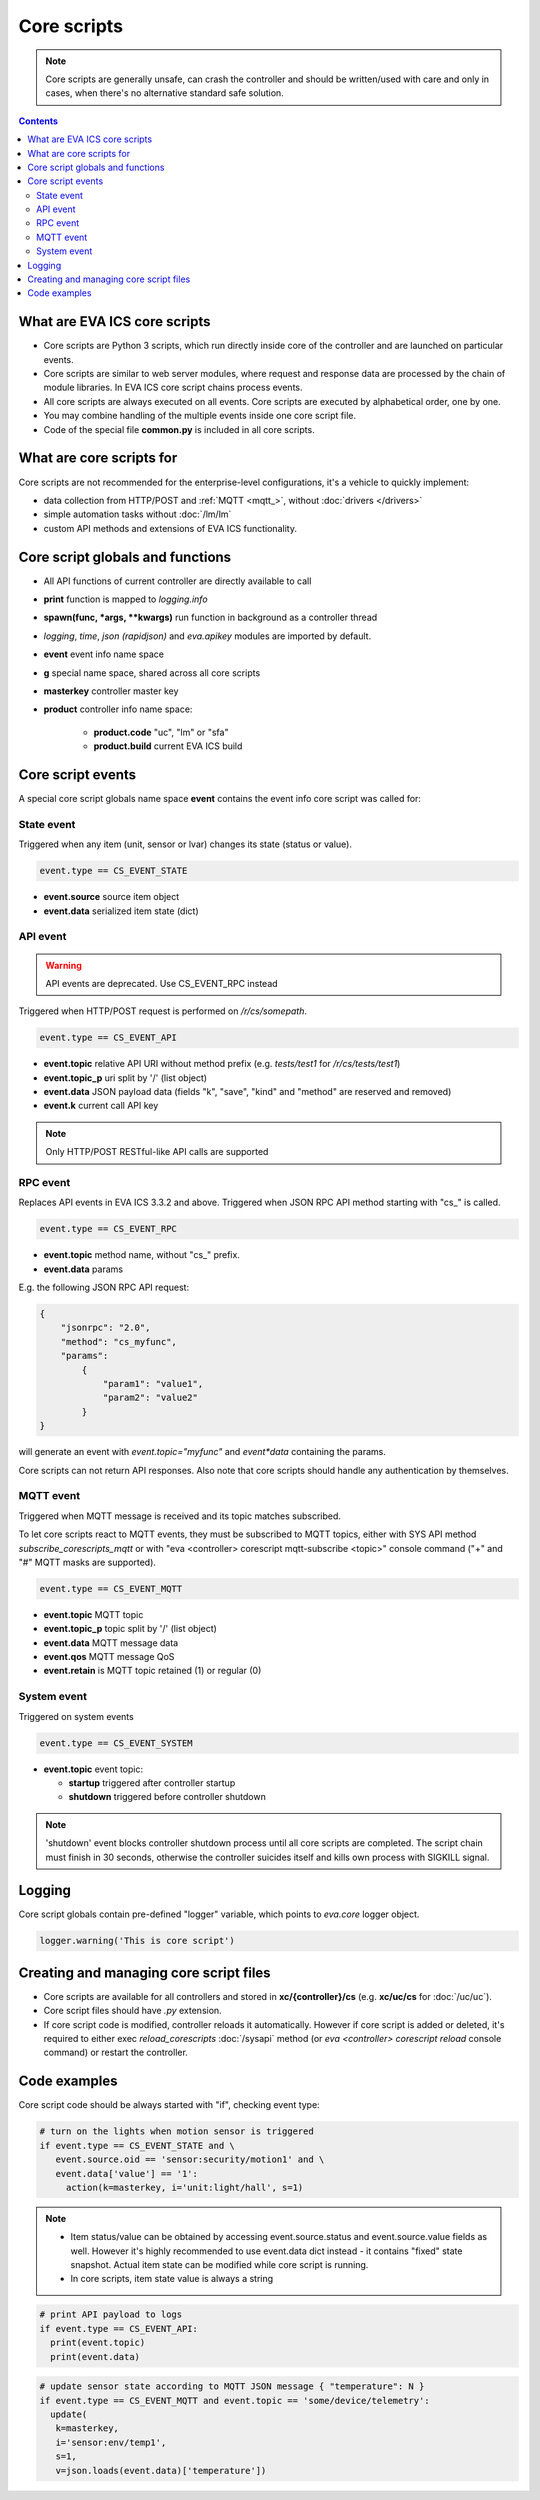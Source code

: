 Core scripts
************

.. note::

   Core scripts are generally unsafe, can crash the controller and should be
   written/used with care and only in cases, when there's no alternative
   standard safe solution.

.. contents::

What are EVA ICS core scripts
=============================

* Core scripts are Python 3 scripts, which run directly inside core of the
  controller and are launched on particular events.

* Core scripts are similar to web server modules, where request and response
  data are processed by the chain of module libraries. In EVA ICS core script
  chains process events.

* All core scripts are always executed on all events. Core scripts are executed
  by alphabetical order, one by one.

* You may combine handling of the multiple events inside one core script file.

* Code of the special file **common.py** is included in all core scripts.

What are core scripts for
=========================

Core scripts are not recommended for the enterprise-level configurations, it's
a vehicle to quickly implement:

* data collection from HTTP/POST and :ref:`MQTT <mqtt_>`, without :doc:`drivers
  </drivers>`

* simple automation tasks without :doc:`/lm/lm`

* custom API methods and extensions of EVA ICS functionality.

Core script globals and functions
=================================

* All API functions of current controller are directly available to call

* **print** function is mapped to *logging.info*

* **spawn(func, \*args, \*\*kwargs)** run function in background as a controller thread

* *logging*, *time*, *json (rapidjson)* and *eva.apikey* modules are imported
  by default.

* **event** event info name space

* **g** special name space, shared across all core scripts

* **masterkey** controller master key

* **product** controller info name space:

    * **product.code** "uc", "lm" or "sfa"
    * **product.build** current EVA ICS build

Core script events
==================

A special core script globals name space **event** contains the event info core
script was called for:

State event
-----------

Triggered when any item (unit, sensor or lvar) changes its state (status or
value).

.. code-block:: python

   event.type == CS_EVENT_STATE

* **event.source** source item object
* **event.data** serialized item state (dict)

API event
---------

.. warning::

    API events are deprecated. Use CS_EVENT_RPC instead

Triggered when HTTP/POST request is performed on */r/cs/somepath*.

.. code-block:: python

  event.type == CS_EVENT_API

* **event.topic** relative API URI without method prefix (e.g. *tests/test1* for
  */r/cs/tests/test1*)

* **event.topic_p** uri split by '/' (list object)

* **event.data** JSON payload data (fields "k", "save", "kind" and "method" are
  reserved and removed)

* **event.k** current call API key

.. note::

   Only HTTP/POST RESTful-like API calls are supported

RPC event
---------

Replaces API events in EVA ICS 3.3.2 and above. Triggered when JSON RPC API
method starting with "cs\_" is called.

.. code-block:: python

  event.type == CS_EVENT_RPC

* **event.topic** method name, without "cs\_" prefix.
* **event.data** params

E.g. the following JSON RPC API request:

.. code:: json

    {
        "jsonrpc": "2.0",
        "method": "cs_myfunc",
        "params":
            {
                "param1": "value1",
                "param2": "value2"
            }
    }

will generate an event with *event.topic="myfunc"* and *event*data* containing
the params.

Core scripts can not return API responses. Also note that core scripts should
handle any authentication by themselves.

MQTT event
----------

Triggered when MQTT message is received and its topic matches subscribed.

To let core scripts react to MQTT events, they must be subscribed to MQTT
topics, either with SYS API method *subscribe_corescripts_mqtt* or with "eva
<controller> corescript mqtt-subscribe <topic>" console command ("+" and "#"
MQTT masks are supported).

.. code-block:: python

  event.type == CS_EVENT_MQTT

* **event.topic** MQTT topic
* **event.topic_p** topic split by '/' (list object)
* **event.data** MQTT message data
* **event.qos** MQTT message QoS
* **event.retain** is MQTT topic retained (1) or regular (0)

System event
------------

Triggered on system events

.. code-block:: python

  event.type == CS_EVENT_SYSTEM

* **event.topic** event topic:

  * **startup** triggered after controller startup
  * **shutdown** triggered before controller shutdown

.. note::

    'shutdown' event blocks controller shutdown process until all core scripts
    are completed. The script chain must finish in 30 seconds, otherwise the
    controller suicides itself and kills own process with SIGKILL signal.

Logging
=======

Core script globals contain pre-defined "logger" variable, which points to
*eva.core* logger object.

.. code-block:: python

    logger.warning('This is core script')

Creating and managing core script files
========================================

* Core scripts are available for all controllers and stored in
  **xc/{controller}/cs** (e.g. **xc/uc/cs** for :doc:`/uc/uc`).

* Core script files should have *.py* extension.

* If core script code is modified, controller reloads it automatically. However
  if core script is added or deleted, it's required to either exec
  *reload_corescripts* :doc:`/sysapi` method (or *eva <controller> corescript
  reload* console command) or restart the controller.

Code examples
=============

Core script code should be always started with "if", checking event type:

.. code-block:: python

   # turn on the lights when motion sensor is triggered
   if event.type == CS_EVENT_STATE and \
      event.source.oid == 'sensor:security/motion1' and \
      event.data['value'] == '1':
        action(k=masterkey, i='unit:light/hall', s=1)

.. note::

   * Item status/value can be obtained by accessing event.source.status and
     event.source.value fields as well. However it's highly recommended to use
     event.data dict instead - it contains "fixed" state snapshot. Actual item
     state can be modified while core script is running.

   * In core scripts, item state value is always a string

.. code-block:: python

   # print API payload to logs
   if event.type == CS_EVENT_API:
     print(event.topic)
     print(event.data)

.. code-block:: python

   # update sensor state according to MQTT JSON message { "temperature": N }
   if event.type == CS_EVENT_MQTT and event.topic == 'some/device/telemetry':
     update(
      k=masterkey,
      i='sensor:env/temp1',
      s=1,
      v=json.loads(event.data)['temperature'])

